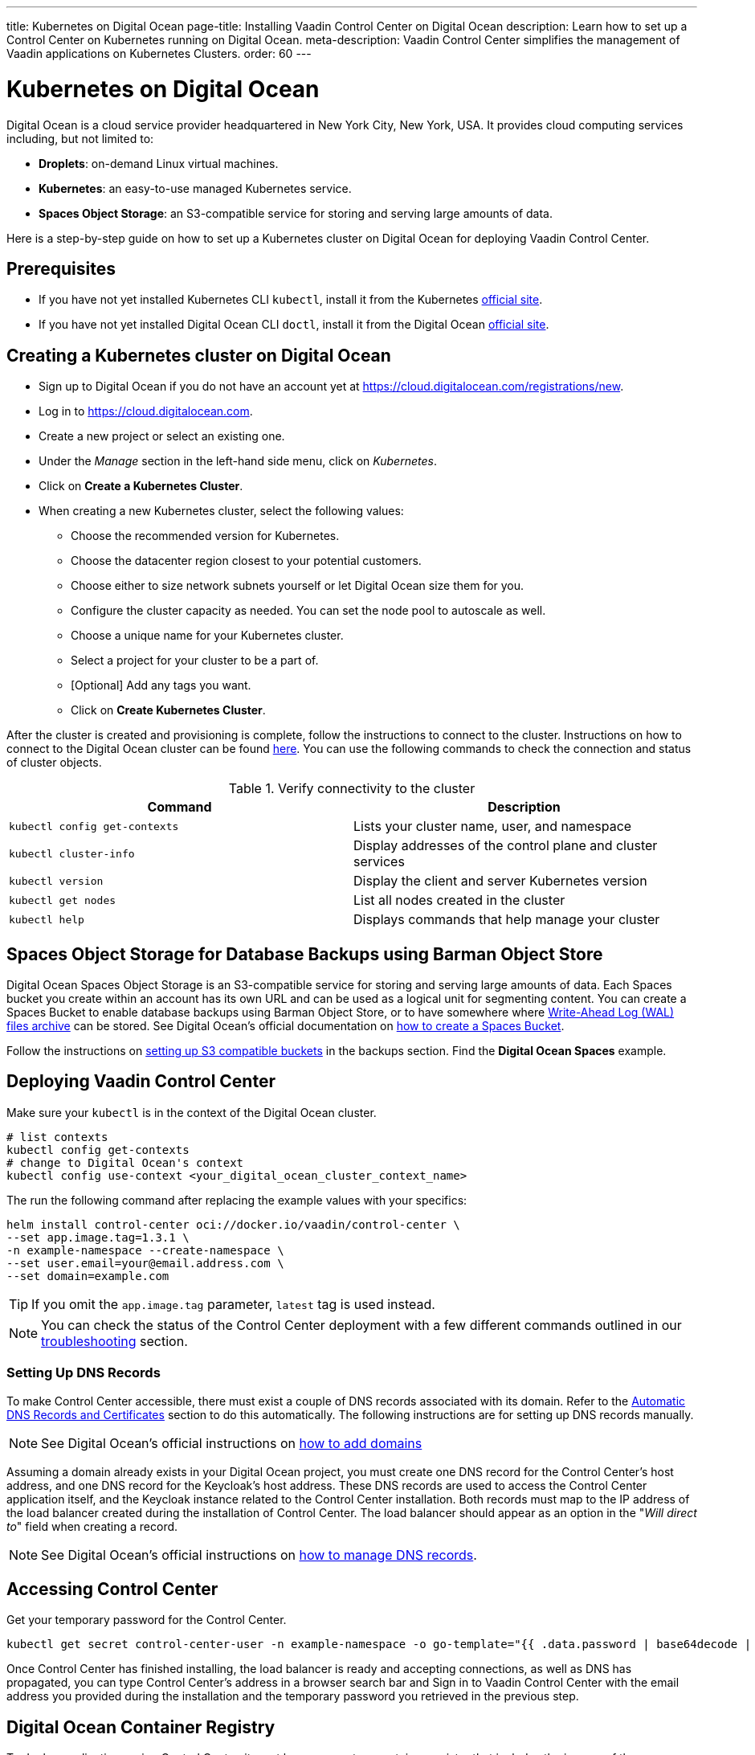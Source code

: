 ---
title: Kubernetes on Digital Ocean
page-title: Installing Vaadin Control Center on Digital Ocean
description: Learn how to set up a Control Center on Kubernetes running on Digital Ocean.
meta-description: Vaadin Control Center simplifies the management of Vaadin applications on Kubernetes Clusters.
order: 60
---


= Kubernetes on Digital Ocean

Digital Ocean is a cloud service provider headquartered in New York City, New York, USA.
It provides cloud computing services including, but not limited to:

* *Droplets*: on-demand Linux virtual machines.
* *Kubernetes*: an easy-to-use managed Kubernetes service.
* *Spaces Object Storage*: an S3-compatible service for storing and serving large amounts of data.

Here is a step-by-step guide on how to set up a Kubernetes cluster on Digital Ocean for deploying Vaadin Control Center.


== Prerequisites

* If you have not yet installed Kubernetes CLI `kubectl`, install it from the Kubernetes https://kubernetes.io/docs/tasks/tools/[official site].

* If you have not yet installed Digital Ocean CLI `doctl`, install it from the Digital Ocean https://docs.digitalocean.com/reference/doctl/[official site].


== Creating a Kubernetes cluster on Digital Ocean

* Sign up to Digital Ocean if you do not have an account yet at https://cloud.digitalocean.com/registrations/new.
* Log in to https://cloud.digitalocean.com.
* Create a new project or select an existing one.
* Under the _Manage_ section in the left-hand side menu, click on _Kubernetes_.
* Click on [guibutton]*Create a Kubernetes Cluster*.
* When creating a new Kubernetes cluster, select the following values:
** Choose the recommended version for Kubernetes.
** Choose the datacenter region closest to your potential customers.
** Choose either to size network subnets yourself or let Digital Ocean size them for you.
** Configure the cluster capacity as needed. You can set the node pool to autoscale as well.
** Choose a unique name for your Kubernetes cluster.
** Select a project for your cluster to be a part of.
** [Optional] Add any tags you want.
** Click on [guibutton]*Create Kubernetes Cluster*.

After the cluster is created and provisioning is complete, follow the instructions to connect to the cluster. 
Instructions on how to connect to the Digital Ocean cluster can be found https://docs.digitalocean.com/products/kubernetes/how-to/connect-to-cluster/[here].
You can use the following commands to check the connection and status of cluster objects.

.Verify connectivity to the cluster 
|===
|Command |Description

|`kubectl config get-contexts` |Lists your cluster name, user, and namespace
|`kubectl cluster-info` |Display addresses of the control plane and cluster services
|`kubectl version` |Display the client and server Kubernetes version
|`kubectl get nodes` |List all nodes created in the cluster
|`kubectl help` |Displays commands that help manage your cluster
|===


== Spaces Object Storage for Database Backups using Barman Object Store

Digital Ocean Spaces Object Storage is an S3-compatible service for storing and serving large amounts of data.
Each Spaces bucket you create within an account has its own URL and can be used as a logical unit for segmenting content.
You can create a Spaces Bucket to enable database backups using Barman Object Store, or to have somewhere where https://www.postgresql.org/docs/current/wal-intro.html[Write-Ahead Log (WAL) files archive] can be stored.
See Digital Ocean's official documentation on https://docs.digitalocean.com/products/spaces/how-to/create/[how to create a Spaces Bucket].

Follow the instructions on xref:/control-center/database/backups#s3-compatible-buckets[setting up S3 compatible buckets] in the backups section.
Find the *Digital Ocean Spaces* example.


== Deploying Vaadin Control Center

Make sure your `kubectl` is in the context of the Digital Ocean cluster.

[source,bash]
----
# list contexts
kubectl config get-contexts
# change to Digital Ocean's context
kubectl config use-context <your_digital_ocean_cluster_context_name>
----

The run the following command after replacing the example values with your specifics:

[source,bash]
----
helm install control-center oci://docker.io/vaadin/control-center \
--set app.image.tag=1.3.1 \
-n example-namespace --create-namespace \
--set user.email=your@email.address.com \
--set domain=example.com
----

[TIP]
If you omit the `app.image.tag` parameter, `latest` tag is used instead.

[NOTE]
You can check the status of the Control Center deployment with a few different commands outlined in our xref:../troubleshooting#checking-control-center-status[troubleshooting] section.


=== Setting Up DNS Records

To make Control Center accessible, there must exist a couple of DNS records associated with its domain.
Refer to the xref:/control-center/getting-started/automatic-dns-and-cert#setting-up-with-digitalocean[Automatic DNS Records and Certificates] section to do this automatically.
The following instructions are for setting up DNS records manually.

[NOTE]
See Digital Ocean's official instructions on https://docs.digitalocean.com/products/networking/dns/how-to/add-domains/[how to add domains]

Assuming a domain already exists in your Digital Ocean project, you must create one DNS record for the Control Center's host address, and one DNS record for the Keycloak's host address.
These DNS records are used to access the Control Center application itself, and the Keycloak instance related to the Control Center installation.
Both records must map to the IP address of the load balancer created during the installation of Control Center.
The load balancer should appear as an option in the "_Will direct to_" field when creating a record.

[NOTE]
See Digital Ocean's official instructions on https://docs.digitalocean.com/products/networking/dns/how-to/manage-records/[how to manage DNS records].


== Accessing Control Center

Get your temporary password for the Control Center.

[source,bash]
----
kubectl get secret control-center-user -n example-namespace -o go-template="{{ .data.password | base64decode | println }}"
----

Once Control Center has finished installing, the load balancer is ready and accepting connections, as well as DNS has propagated, you can type Control Center's address in a browser search bar and
Sign in to Vaadin Control Center with the email address you provided during the installation and the temporary password you retrieved in the previous step.

== Digital Ocean Container Registry

To deploy applications using Control Center, it must have access to a container registry that includes the images of these applications.
It might be the case that you do not wish to publish these container images to public registries.
The Digital Ocean Container Registry (DOCR) is a **private** Docker image registry that lets you store and manage **private** container images.
DOCR integrates natively with Docker environments and Digital Ocean Kubernetes clusters.
To have Control Center use this private repository, update `app.image.repository` and `keycloak.image.repository` in `helm install` so they reference DOCR.

See Digital Ocean's official instructions on https://docs.digitalocean.com/products/container-registry/getting-started/quickstart/[using Container Registry].

